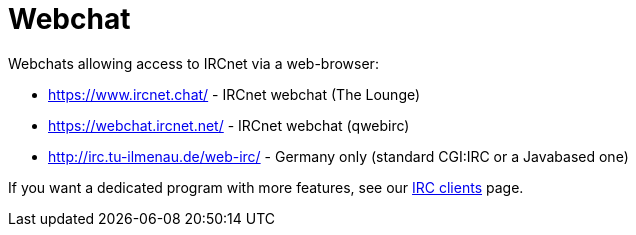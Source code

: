 = Webchat

Webchats allowing access to IRCnet via a web-browser:

* https://www.ircnet.chat/ - IRCnet webchat (The Lounge)
* https://webchat.ircnet.net/ - IRCnet webchat (qwebirc)
* http://irc.tu-ilmenau.de/web-irc/ - Germany only (standard CGI:IRC or a Javabased one)

If you want a dedicated program with more features, see our xref:clients.adoc[IRC clients] page.
